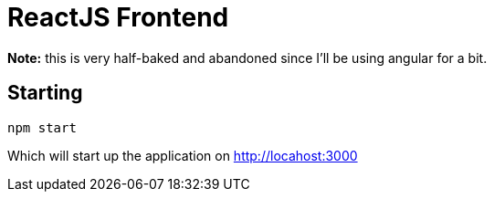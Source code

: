 # ReactJS Frontend

**Note:** this is very half-baked and abandoned since I'll be using angular for a bit.

## Starting

----
npm start
----
Which will start up the application on http://locahost:3000[]
